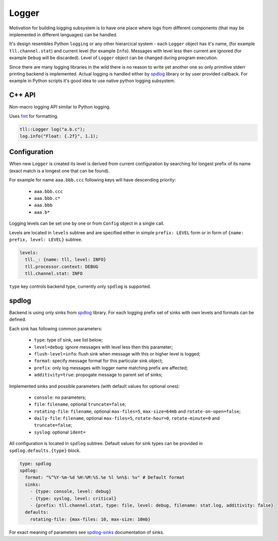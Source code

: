 Logger
======

Motivation for building logging subsystem is to have one place where logs from different components (that may
be implemented in different languages) can be handled.

It's design resembles Python ``logging`` or any other hierarcical system - each ``Logger`` object has it's name,
(for example ``tll.channel.stat``) and current level (for example ``Info``). Messages with level less then current
are ignored (for example ``Debug`` will be discarded). Level of ``Logger`` object can be changed during program
execution.

Since there are many logging libraries in the wild there is no reason to write yet another one so only
primitive stderr printing backend is implemented. Actual logging is handled either by spdlog_ library or by
user provided callback. For example in Python scripts it's good idea to use native python logging subsystem.

C++ API
-------

Non-macro logging API similar to Python logging.

Uses fmt_ for formatting.

.. code:: c

  tll::Logger log("a.b.c");
  log.info("Float: {.2f}", 1.1);

Configuration
-------------

When new ``Logger`` is created its level is derived from current configuration
by searching for longest prefix of its name (exact match is a longest one that can be found).

For example for name ``aaa.bbb.ccc`` following keys will have descending priority:

 - ``aaa.bbb.ccc``
 - ``aaa.bbb.c*``
 - ``aaa.bbb``
 - ``aaa.b*``

Logging levels can be set one by one or from ``Config`` object in a single call.

Levels are located in ``levels`` subtree and are specified either in simple
``prefix: LEVEL`` form or in form of ``{name: prefix, level: LEVEL}`` subtree.

.. code:: yaml

  levels:
    tll._: {name: tll, level: INFO}
    tll.processor.context: DEBUG
    tll.channel.stat: INFO

``type`` key controls backend type, currently only ``spdlog`` is supported.

spdlog
------

Backend is using only sinks from spdlog_ library. For each logging prefix set of sinks
with own levels and formats can be defined.

Each sink has following common parameters:

 * ``type``: type of sink, see list below;
 * ``level=debug``: ignore messages with level less then this parameter;
 * ``flush-level=info``: flush sink when message with this or higher level is logged;
 * ``format``: specify message format for this particular sink object;
 * ``prefix``: only log messages with logger name matching prefix are affected;
 * ``additivity=true``: propogate message to parent set of sinks;

Implemented sinks and possible parameters (with default values for optional ones):

 * ``console``: no parameters;
 * ``file``: ``filename``, optional ``truncate=false``;
 * ``rotating-file``: ``filename``, optional ``max-files=5``, ``max-size=64mb`` and ``rotate-on-open=false``;
 * ``daily-file``: ``filename``, optional ``max-files=5``, ``rotate-hour=0``, ``rotate-minute=0`` and ``truncate=false``;
 * ``syslog``: optional ``ident=``

All configuration is located in ``spdlog`` subtree. Default values for sink types can be provided in ``spdlog.defaults.{type}`` block.

.. code:: yaml

  type: spdlog
  spdlog:
    format: "%^%Y-%m-%d %H:%M:%S.%e %l %n%$: %v" # Default format
    sinks:
      - {type: console, level: debug}
      - {type: syslog, level: critical}
      - {prefix: tll.channel.stat, type: file, level: debug, filename: stat.log, additivity: false}
    defaults:
      rotating-file: {max-files: 10, max-size: 10mb}

For exact meaning of parameters see spdlog-sinks_ documentation of sinks.

.. _fmt: http://fmtlib.net/
.. _spdlog: https://github.com/gabime/spdlog
.. _spdlog-sinks: https://github.com/gabime/spdlog/wiki/4.-Sinks
